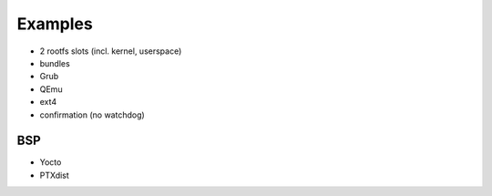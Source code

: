 Examples
========

* 2 rootfs slots (incl. kernel, userspace)
* bundles
* Grub
* QEmu
* ext4
* confirmation (no watchdog)

BSP
---
* Yocto
* PTXdist
